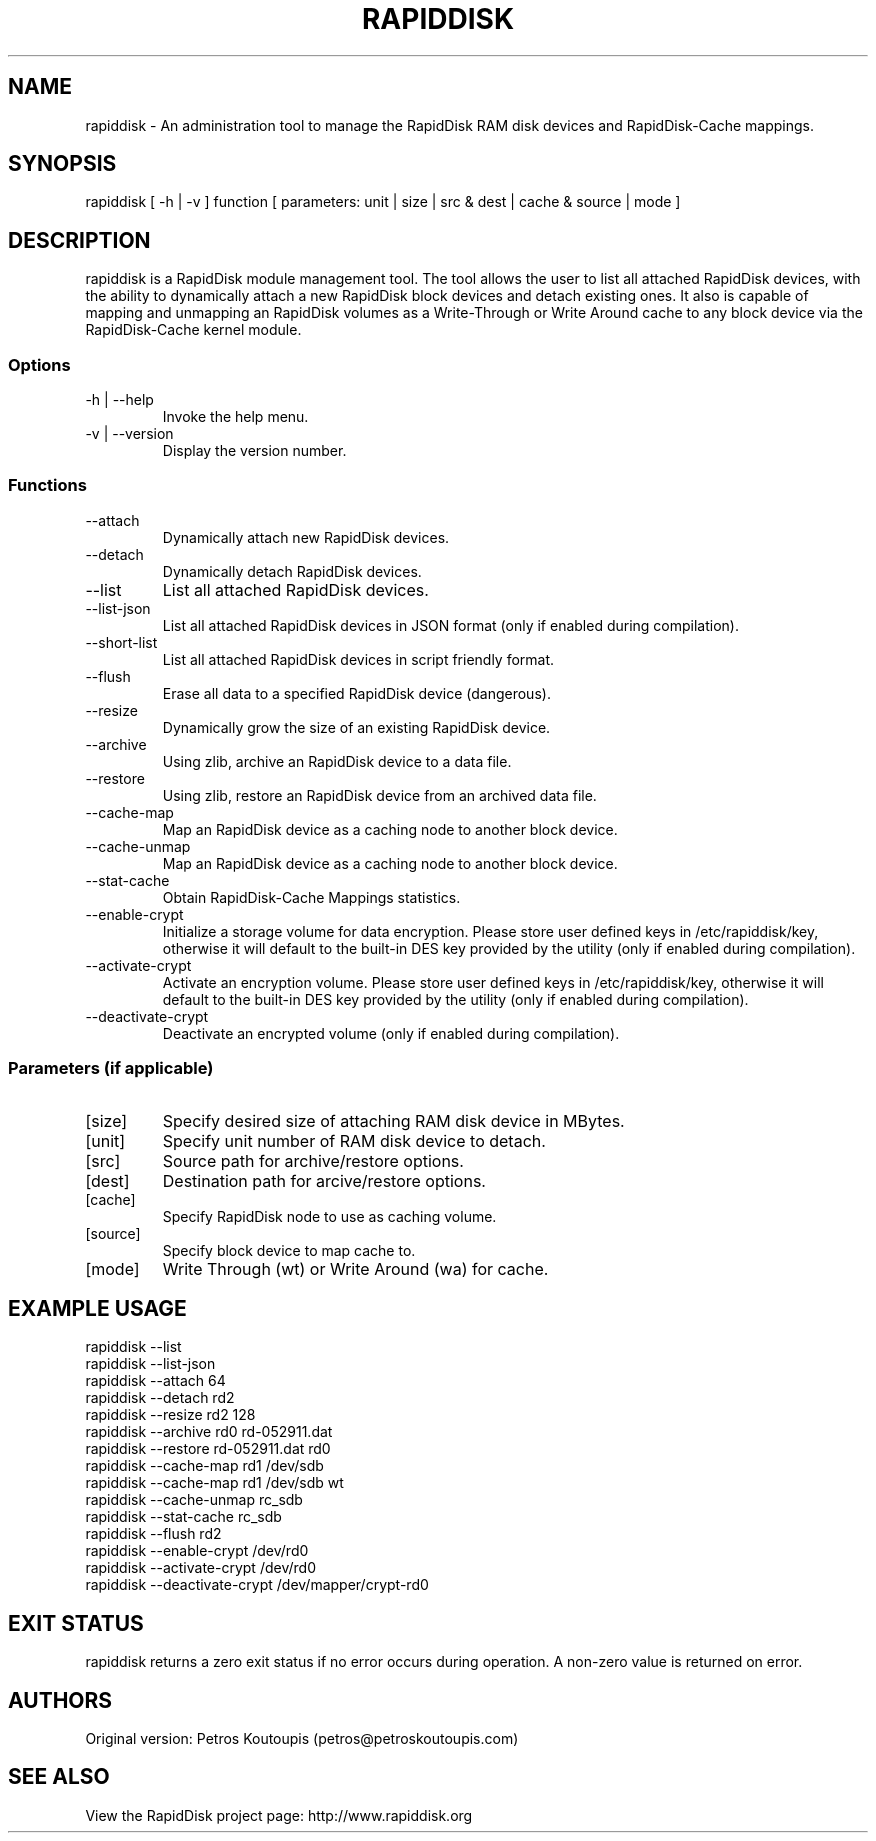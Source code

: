 .TH RAPIDDISK 1 "Oct 16 2010" "Linux" "GENERAL COMMANDS"
.SH NAME
rapiddisk \- An administration tool to manage the RapidDisk RAM disk devices and RapidDisk-Cache mappings.
.SH SYNOPSIS
rapiddisk [ -h | -v ] function [ parameters: unit | size | src & dest | cache & source | mode ]
.SH DESCRIPTION
rapiddisk is a RapidDisk module management tool. The tool allows the user to list all attached RapidDisk devices, with the ability to dynamically attach a new RapidDisk block devices and detach existing ones. It also is capable of mapping and unmapping an RapidDisk volumes as a Write-Through or Write Around cache to any block device via the RapidDisk-Cache kernel module.
.SS Options
.TP
-h | --help
Invoke the help menu.
.TP
-v | --version
Display the version number.
.SS Functions
.TP
--attach
Dynamically attach new RapidDisk devices.
.TP
--detach
Dynamically detach RapidDisk devices.
.TP
--list
List all attached RapidDisk devices.
.TP
--list-json
List all attached RapidDisk devices in JSON format (only if enabled during compilation).
.TP
--short-list   
List all attached RapidDisk devices in script friendly format.
.TP
--flush
Erase all data to a specified RapidDisk device (dangerous).
.TP
--resize
Dynamically grow the size of an existing RapidDisk device.
.TP
--archive
Using zlib, archive an RapidDisk device to a data file.
.TP
--restore
Using zlib, restore an RapidDisk device from an archived data file.
.TP
--cache-map
Map an RapidDisk device as a caching node to another block device.
.TP
--cache-unmap
Map an RapidDisk device as a caching node to another block device.
.TP
--stat-cache
Obtain RapidDisk-Cache Mappings statistics.
.TP
--enable-crypt
Initialize a storage volume for data encryption. Please store user defined keys in /etc/rapiddisk/key, otherwise it will default to the built-in DES key provided by the utility (only if enabled during compilation).
.TP
--activate-crypt
Activate an encryption volume. Please store user defined keys in /etc/rapiddisk/key, otherwise it will default to the built-in DES key provided by the utility (only if enabled during compilation).
.TP
--deactivate-crypt
Deactivate an encrypted volume (only if enabled during compilation).
.SS Parameters (if applicable)
.TP
[size]
Specify desired size of attaching RAM disk device in MBytes.
.TP
[unit]
Specify unit number of RAM disk device to detach.
.TP
[src]
Source path for archive/restore options.
.TP
[dest]
Destination path for arcive/restore options.
.TP
[cache]
Specify RapidDisk node to use as caching volume.
.TP
[source]
Specify block device to map cache to.
.TP
[mode]
Write Through (wt) or Write Around (wa) for cache.
.SH EXAMPLE USAGE
.TP
rapiddisk --list
.TP
rapiddisk --list-json
.TP
rapiddisk --attach 64
.TP
rapiddisk --detach rd2
.TP
rapiddisk --resize rd2 128
.TP
rapiddisk --archive rd0 rd-052911.dat
.TP
rapiddisk --restore rd-052911.dat rd0
.TP
rapiddisk --cache-map rd1 /dev/sdb
.TP
rapiddisk --cache-map rd1 /dev/sdb wt
.TP
rapiddisk --cache-unmap rc_sdb
.TP
rapiddisk --stat-cache rc_sdb
.TP
rapiddisk --flush rd2
.TP
rapiddisk --enable-crypt /dev/rd0
.TP
rapiddisk --activate-crypt /dev/rd0
.TP
rapiddisk --deactivate-crypt /dev/mapper/crypt-rd0
.SH EXIT STATUS
rapiddisk returns a zero exit status if no error occurs during operation. A non-zero value is returned on error.
.SH AUTHORS
Original version: Petros Koutoupis (petros@petroskoutoupis.com)
.SH SEE ALSO
View the RapidDisk project page: http://www.rapiddisk.org
